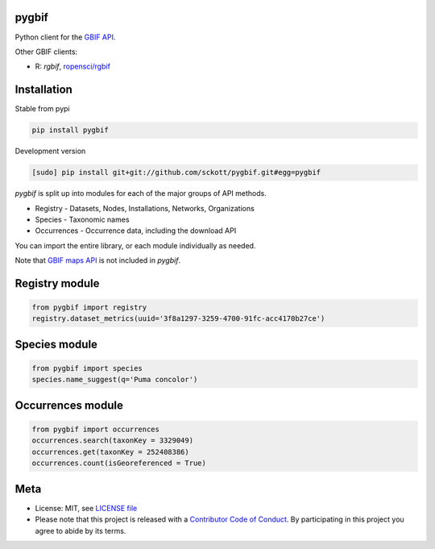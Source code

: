 pygbif
=======

.. image:: https://travis-ci.org/sckott/pygbif.svg
   :target: https://travis-ci.org/sckott/pygbif

.. image:: https://coveralls.io/repos/sckott/pygbif/badge.svg?branch=master&service=github
   :target: https://coveralls.io/github/sckott/pygbif?branch=master

.. image:: https://readthedocs.org/projects/pygbif/badge/?version=latest
   :target: http://pygbif.rtfd.org/

Python client for the `GBIF API
<http://www.gbif.org/developer/summary>`__.

Other GBIF clients:

* R: `rgbif`, `ropensci/rgbif <https://github.com/ropensci/rgbif>`__

Installation
============

Stable from pypi

.. code-block:: console

    pip install pygbif

Development version

.. code-block:: console

		[sudo] pip install git+git://github.com/sckott/pygbif.git#egg=pygbif

`pygbif` is split up into modules for each of the major groups of API methods.

* Registry - Datasets, Nodes, Installations, Networks, Organizations
* Species - Taxonomic names
* Occurrences - Occurrence data, including the download API

You can import the entire library, or each module individually as needed.

Note that `GBIF maps API <http://www.gbif.org/developer/maps>`__ is not included in `pygbif`.

Registry module
===============

.. code-block:: python

		from pygbif import registry
		registry.dataset_metrics(uuid='3f8a1297-3259-4700-91fc-acc4170b27ce')

Species module
===============

.. code-block:: python

		from pygbif import species
		species.name_suggest(q='Puma concolor')

Occurrences module
==================

.. code-block:: python

		from pygbif import occurrences
		occurrences.search(taxonKey = 3329049)
		occurrences.get(taxonKey = 252408386)
		occurrences.count(isGeoreferenced = True)

Meta
====

* License: MIT, see `LICENSE file <LICENSE>`__
* Please note that this project is released with a `Contributor Code of Conduct <CONDUCT.md>`__. By participating in this project you agree to abide by its terms.
